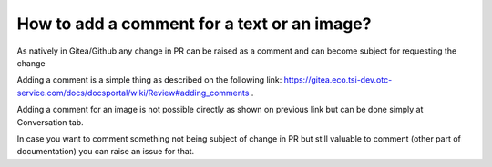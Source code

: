 ============================================
How to add a comment for a text or an image?
============================================

As natively in Gitea/Github any change in PR can be raised as a comment and can become subject for requesting the change

Adding a comment is a simple thing as described on the following link: `https://gitea.eco.tsi-dev.otc-service.com/docs/docsportal/wiki/Review#adding_comments <https://gitea.eco.tsi-dev.otc-service.com/docs/docsportal/wiki/Review#adding_comments>`_ .

Adding a comment for an image is not possible directly as shown on previous link but can be done simply at Conversation tab.

In case you want to comment something not being subject of change in PR but still valuable to comment (other part of documentation) you can raise an issue for that.



